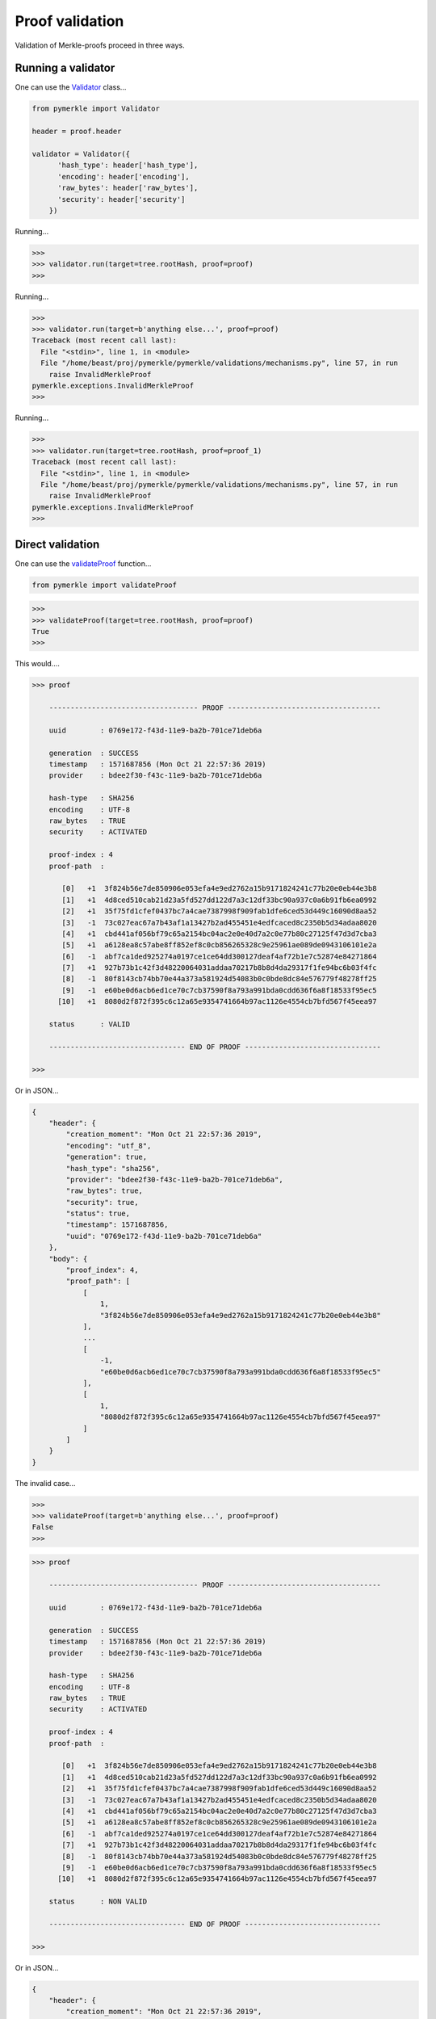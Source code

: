 Proof validation
++++++++++++++++

Validation of Merkle-proofs proceed in three ways.

Running a validator
----------------------------

One can use the `Validator`_ class...

.. code-block:: python

    from pymerkle import Validator

    header = proof.header

    validator = Validator({
          'hash_type': header['hash_type'],
          'encoding': header['encoding'],
          'raw_bytes': header['raw_bytes'],
          'security': header['security']
        })

.. _Validator: https://pymerkle.readthedocs.io/en/latest/pymerkle.html#pymerkle.Validator

Running...

.. code-block:: python

    >>>
    >>> validator.run(target=tree.rootHash, proof=proof)
    >>>

Running...

.. code-block:: python

    >>>
    >>> validator.run(target=b'anything else...', proof=proof)
    Traceback (most recent call last):
      File "<stdin>", line 1, in <module>
      File "/home/beast/proj/pymerkle/pymerkle/validations/mechanisms.py", line 57, in run
        raise InvalidMerkleProof
    pymerkle.exceptions.InvalidMerkleProof
    >>>

Running...

.. code-block:: python

    >>>
    >>> validator.run(target=tree.rootHash, proof=proof_1)
    Traceback (most recent call last):
      File "<stdin>", line 1, in <module>
      File "/home/beast/proj/pymerkle/pymerkle/validations/mechanisms.py", line 57, in run
        raise InvalidMerkleProof
    pymerkle.exceptions.InvalidMerkleProof
    >>>

Direct validation
-----------------

One can use the `validateProof`_ function...

.. code-block:: python

    from pymerkle import validateProof

.. _validateProof: https://pymerkle.readthedocs.io/en/latest/pymerkle.html#pymerkle.validateProof

.. code-block:: python

    >>>
    >>> validateProof(target=tree.rootHash, proof=proof)
    True
    >>>

This would....

.. code-block:: bash

    >>> proof

        ----------------------------------- PROOF ------------------------------------

        uuid        : 0769e172-f43d-11e9-ba2b-701ce71deb6a

        generation  : SUCCESS
        timestamp   : 1571687856 (Mon Oct 21 22:57:36 2019)
        provider    : bdee2f30-f43c-11e9-ba2b-701ce71deb6a

        hash-type   : SHA256
        encoding    : UTF-8
        raw_bytes   : TRUE
        security    : ACTIVATED

        proof-index : 4
        proof-path  :

           [0]   +1  3f824b56e7de850906e053efa4e9ed2762a15b9171824241c77b20e0eb44e3b8
           [1]   +1  4d8ced510cab21d23a5fd527dd122d7a3c12df33bc90a937c0a6b91fb6ea0992
           [2]   +1  35f75fd1cfef0437bc7a4cae7387998f909fab1dfe6ced53d449c16090d8aa52
           [3]   -1  73c027eac67a7b43af1a13427b2ad455451e4edfcaced8c2350b5d34adaa8020
           [4]   +1  cbd441af056bf79c65a2154bc04ac2e0e40d7a2c0e77b80c27125f47d3d7cba3
           [5]   +1  a6128ea8c57abe8ff852ef8c0cb856265328c9e25961ae089de0943106101e2a
           [6]   -1  abf7ca1ded925274a0197ce1ce64dd300127deaf4af72b1e7c52874e84271864
           [7]   +1  927b73b1c42f3d48220064031addaa70217b8b8d4da29317f1fe94bc6b03f4fc
           [8]   -1  80f8143cb74bb70e44a373a581924d54083b0c0bde8dc84e576779f48278ff25
           [9]   -1  e60be0d6acb6ed1ce70c7cb37590f8a793a991bda0cdd636f6a8f18533f95ec5
          [10]   +1  8080d2f872f395c6c12a65e9354741664b97ac1126e4554cb7bfd567f45eea97

        status      : VALID

        -------------------------------- END OF PROOF --------------------------------

    >>>

Or in JSON...

.. code-block:: bash

    {
        "header": {
            "creation_moment": "Mon Oct 21 22:57:36 2019",
            "encoding": "utf_8",
            "generation": true,
            "hash_type": "sha256",
            "provider": "bdee2f30-f43c-11e9-ba2b-701ce71deb6a",
            "raw_bytes": true,
            "security": true,
            "status": true,
            "timestamp": 1571687856,
            "uuid": "0769e172-f43d-11e9-ba2b-701ce71deb6a"
        },
        "body": {
            "proof_index": 4,
            "proof_path": [
                [
                    1,
                    "3f824b56e7de850906e053efa4e9ed2762a15b9171824241c77b20e0eb44e3b8"
                ],
                ...
                [
                    -1,
                    "e60be0d6acb6ed1ce70c7cb37590f8a793a991bda0cdd636f6a8f18533f95ec5"
                ],
                [
                    1,
                    "8080d2f872f395c6c12a65e9354741664b97ac1126e4554cb7bfd567f45eea97"
                ]
            ]
        }
    }


The invalid case...


.. code-block:: python

    >>>
    >>> validateProof(target=b'anything else...', proof=proof)
    False
    >>>

.. code-block:: python

    >>> proof

        ----------------------------------- PROOF ------------------------------------

        uuid        : 0769e172-f43d-11e9-ba2b-701ce71deb6a

        generation  : SUCCESS
        timestamp   : 1571687856 (Mon Oct 21 22:57:36 2019)
        provider    : bdee2f30-f43c-11e9-ba2b-701ce71deb6a

        hash-type   : SHA256
        encoding    : UTF-8
        raw_bytes   : TRUE
        security    : ACTIVATED

        proof-index : 4
        proof-path  :

           [0]   +1  3f824b56e7de850906e053efa4e9ed2762a15b9171824241c77b20e0eb44e3b8
           [1]   +1  4d8ced510cab21d23a5fd527dd122d7a3c12df33bc90a937c0a6b91fb6ea0992
           [2]   +1  35f75fd1cfef0437bc7a4cae7387998f909fab1dfe6ced53d449c16090d8aa52
           [3]   -1  73c027eac67a7b43af1a13427b2ad455451e4edfcaced8c2350b5d34adaa8020
           [4]   +1  cbd441af056bf79c65a2154bc04ac2e0e40d7a2c0e77b80c27125f47d3d7cba3
           [5]   +1  a6128ea8c57abe8ff852ef8c0cb856265328c9e25961ae089de0943106101e2a
           [6]   -1  abf7ca1ded925274a0197ce1ce64dd300127deaf4af72b1e7c52874e84271864
           [7]   +1  927b73b1c42f3d48220064031addaa70217b8b8d4da29317f1fe94bc6b03f4fc
           [8]   -1  80f8143cb74bb70e44a373a581924d54083b0c0bde8dc84e576779f48278ff25
           [9]   -1  e60be0d6acb6ed1ce70c7cb37590f8a793a991bda0cdd636f6a8f18533f95ec5
          [10]   +1  8080d2f872f395c6c12a65e9354741664b97ac1126e4554cb7bfd567f45eea97

        status      : NON VALID

        -------------------------------- END OF PROOF --------------------------------

    >>>

Or in JSON...

.. code-block:: bash

    {
        "header": {
            "creation_moment": "Mon Oct 21 22:57:36 2019",
            "encoding": "utf_8",
            "generation": true,
            "hash_type": "sha256",
            "provider": "bdee2f30-f43c-11e9-ba2b-701ce71deb6a",
            "raw_bytes": true,
            "security": true,
            "status": false,
            "timestamp": 1571687856,
            "uuid": "0769e172-f43d-11e9-ba2b-701ce71deb6a"
        },
        "body": {
            "proof_index": 4,
            "proof_path": [
                [
                    1,
                    "3f824b56e7de850906e053efa4e9ed2762a15b9171824241c77b20e0eb44e3b8"
                ],
                ...
                [
                    -1,
                    "e60be0d6acb6ed1ce70c7cb37590f8a793a991bda0cdd636f6a8f18533f95ec5"
                ],
                [
                    1,
                    "8080d2f872f395c6c12a65e9354741664b97ac1126e4554cb7bfd567f45eea97"
                ]
            ]
        }
    }

.. code-block:: python

    >>>
    >>> validateProof(target=b'anything else...', proof=proof_1)
    False
    >>>

This would ...

Validation receipts
-------------------

One can use the `validationReceipt`_ function ...

.. code-block:: python

    from pymerkle import validationReceipt

.. _validationReceipt: https://pymerkle.readthedocs.io/en/latest/pymerkle.validations.html#pymerkle.validations.validationReceipt

.. code-block:: python

    >>> receipt = validationReceipt(target=tree.rootHash, proof=proof)
    >>>
    >>> receipt

        ----------------------------- VALIDATION RECEIPT -----------------------------

        uuid           : cda619c4-f441-11e9-ba2b-701ce71deb6a

        timestamp      : 1571689907 (Mon Oct 21 23:31:47 2019)

        proof-uuid     : 0769e172-f43d-11e9-ba2b-701ce71deb6a
        proof-provider : bdee2f30-f43c-11e9-ba2b-701ce71deb6a

        result         : VALID

        ------------------------------- END OF RECEIPT -------------------------------

    >>>

An instance of the `Receipt`_ class... Use the `.serialize`_ method...

.. code-block:: bash

    {
        "body": {
            "proof_provider": "bdee2f30-f43c-11e9-ba2b-701ce71deb6a",
            "proof_uuid": "0769e172-f43d-11e9-ba2b-701ce71deb6a",
            "result": true
        },
        "header": {
            "timestamp": 1571689907,
            "uuid": "cda619c4-f441-11e9-ba2b-701ce71deb6a",
            "validation_moment": "Mon Oct 21 23:31:47 2019"
        }
    }

The invalid case...

.. code-block:: python

    >>> receipt = validationReceipt(target=b'anything else...', proof=proof)
    >>> receipt

        ----------------------------- VALIDATION RECEIPT -----------------------------

        uuid           : ab3665e0-f443-11e9-ba2b-701ce71deb6a

        timestamp      : 1571690708 (Mon Oct 21 23:45:08 2019)

        proof-uuid     : 0769e172-f43d-11e9-ba2b-701ce71deb6a
        proof-provider : bdee2f30-f43c-11e9-ba2b-701ce71deb6a

        result         : NON VALID

        ------------------------------- END OF RECEIPT -------------------------------

    >>>

The corresponding JSON...

.. code-block:: bash

    {
        "body": {
            "proof_provider": "bdee2f30-f43c-11e9-ba2b-701ce71deb6a",
            "proof_uuid": "0769e172-f43d-11e9-ba2b-701ce71deb6a",
            "result": false
        },
        "header": {
            "timestamp": 1571690708,
            "uuid": "ab3665e0-f443-11e9-ba2b-701ce71deb6a",
            "validation_moment": "Mon Oct 21 23:45:08 2019"
        }
    }

.. _Receipt: https://pymerkle.readthedocs.io/en/latest/pymerkle.validations.html#pymerkle.validations.mechanisms.Receipt

.. _.serialize: https://pymerkle.readthedocs.io/en/latest/pymerkle.validations.html#pymerkle.validations.mechanisms.Receipt.serialize
